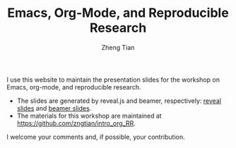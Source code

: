 #+TITLE: Emacs, Org-Mode, and Reproducible Research
#+AUTHOR: Zheng Tian

#+OPTIONS: toc:nil
# #+SETUPFILE: setup/theme-readtheorg.setup


I use this website to maintain the presentation slides for the
workshop on Emacs, org-mode, and reproducible research.

- The slides are generated by reveal.js and beamer, respectively:
  [[file:slides.html][reveal slides]] and [[file:slides.pdf][beamer slides]].
- The materials for this workshop are maintained at
  https://github.com/zngtian/intro_org_RR.

I welcome your comments and, if possible, your contribution.

